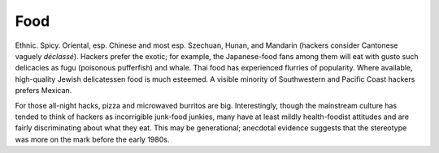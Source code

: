 .. _food:

============================================================
Food
============================================================

Ethnic.
Spicy.
Oriental, esp.
Chinese and most esp.
Szechuan, Hunan, and Mandarin (hackers consider Cantonese vaguely *déclassé*\).
Hackers prefer the exotic; for example, the Japanese-food fans among them will eat with gusto such delicacies as fugu (poisonous pufferfish) and whale.
Thai food has experienced flurries of popularity.
Where available, high-quality Jewish delicatessen food is much esteemed.
A visible minority of Southwestern and Pacific Coast hackers prefers Mexican.

For those all-night hacks, pizza and microwaved burritos are big.
Interestingly, though the mainstream culture has tended to think of hackers as incorrigible junk-food junkies, many have at least mildly health-foodist attitudes and are fairly discriminating about what they eat.
This may be generational; anecdotal evidence suggests that the stereotype was more on the mark before the early 1980s.

